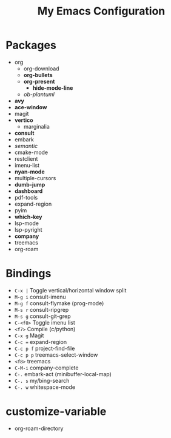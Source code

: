 #+STARTUP: showall
#+TITLE: My Emacs Configuration
#+OPTIONS: num:nil ^:{}

* Packages
- org
  - org-download
  - *org-bullets*
  - *org-present*
    - *hide-mode-line*
  - /ob-plantuml/
- *avy*
- *ace-window*
- magit
- *vertico*
  - marginalia
- *consult*
- embark
- /semantic/
- cmake-mode
- restclient
- imenu-list
- *nyan-mode*
- multiple-cursors
- *dumb-jump*
- *dashboard*
- pdf-tools
- expand-region
- pyim
- *which-key*
- lsp-mode
- lsp-pyright
- *company*
- treemacs
- org-roam

* Bindings
- ~C-x |~ Toggle vertical/horizontal window split
- ~M-g i~ consult-imenu
- ~M-g f~ consult-flymake (prog-mode)
- ~M-s r~ consult-ripgrep
- ~M-s g~ consult-git-grep
- ~C-<f8>~ Toggle imenu list
- ~<f7>~ Compile (c/python)
- ~C-x g~ Magit
- ~C-c =~ expand-region
- ~C-c p f~ project-find-file
- ~C-c p p~ treemacs-select-window
- ~<f8>~ treemacs
- ~C-M-i~ company-complete
- ~C-.~ embark-act (minibuffer-local-map)
- ~C-. s~ my/bing-search
- ~C-. w~ whitespace-mode

* customize-variable
- org-roam-directory
